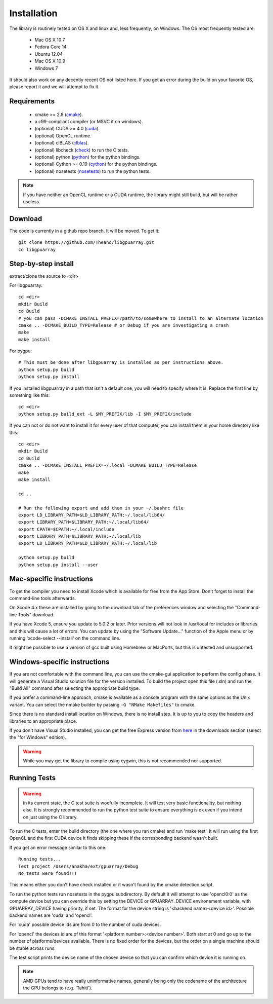 Installation
============

The library is routinely tested on OS X and linux and, less
frequently, on Windows.  The OS most frequently tested are:

 - Mac OS X 10.7
 - Fedora Core 14
 - Ubuntu 12.04
 - Mac OS X 10.9
 - Windows 7

It should also work on any decently recent OS not listed here. If you
get an error during the build on your favorite OS, please report it
and we will attempt to fix it.

Requirements
------------

 - cmake >= 2.8 (cmake_).
 - a c99-compliant compiler (or MSVC if on windows).

 - (optional) CUDA >= 4.0 (cuda_).
 - (optional) OpenCL runtime.
 - (optional) clBLAS (clblas_).
 - (optional) libcheck (check_) to run the C tests.
 - (optional) python (python_) for the python bindings.
 - (optional) Cython >= 0.19 (cython_) for the python bindings.
 - (optional) nosetests (nosetests_) to run the python tests.

.. note::
   If you have neither an OpenCL runtime or a CUDA runtime, the
   library might still build, but will be rather useless.

Download
--------

The code is currently in a github repo branch. It will be moved. To
get it:
::

  git clone https://github.com/Theano/libgpuarray.git
  cd libgpuarray

Step-by-step install
--------------------

extract/clone the source to <dir>

For libgpuarray:
::

  cd <dir>
  mkdir Build
  cd Build
  # you can pass -DCMAKE_INSTALL_PREFIX=/path/to/somewhere to install to an alternate location
  cmake .. -DCMAKE_BUILD_TYPE=Release # or Debug if you are investigating a crash
  make
  make install

For pygpu:
::

  # This must be done after libgpuarray is installed as per instructions above.
  python setup.py build
  python setup.py install

If you installed libgpuarray in a path that isn't a default one, you
will need to specify where it is. Replace the first line by something
like this:
::

  cd <dir>
  python setup.py build_ext -L $MY_PREFIX/lib -I $MY_PREFIX/include


If you can not or do not want to install it for every user of that
computer, you can install them in your home directory like this:
::

  cd <dir>
  mkdir Build
  cd Build
  cmake .. -DCMAKE_INSTALL_PREFIX=~/.local -DCMAKE_BUILD_TYPE=Release
  make
  make install

  cd ..

  # Run the following export and add them in your ~/.bashrc file
  export LD_LIBRARY_PATH=$LD_LIBRARY_PATH:~/.local/lib64/
  export LIBRARY_PATH=$LIBRARY_PATH:~/.local/lib64/
  export CPATH=$CPATH:~/.local/include
  export LIBRARY_PATH=$LIBRARY_PATH:~/.local/lib
  export LD_LIBRARY_PATH=$LD_LIBRARY_PATH:~/.local/lib

  python setup.py build
  python setup.py install --user


Mac-specific instructions
-------------------------

To get the compiler you need to install Xcode which is available for
free from the App Store.  Don't forget to install the command-line
tools afterwards.

On Xcode 4.x these are installed by going to the download tab of the
preferences window and selecting the "Command-line Tools" download.

If you have Xcode 5, ensure you update to 5.0.2 or later.  Prior
versions will not look in /usr/local for includes or libraries and
this will cause a lot of errors.  You can update by using the
"Software Update..." function of the Apple menu or by running
'xcode-select --install' on the command line.

It might be possible to use a version of gcc built using Homebrew or
MacPorts, but this is untested and unsupported.

Windows-specific instructions
-----------------------------

If you are not comfortable with the command line, you can use the
cmake-gui application to perform the config phase.  It will generate a
Visual Studio solution file for the version installed.  To build the
project open this file (.sln) and run the "Build All" command after
selecting the appropriate build type.

If you prefer a command-line approach, cmake is available as a console
program with the same options as the Unix variant.  You can select the
nmake builder by passing ``-G "NMake Makefiles"`` to cmake.

Since there is no standard install location on Windows, there is no
install step.  It is up to you to copy the headers and libraries to an
appropriate place.

If you don't have Visual Studio installed, you can get the free Express version from `here <http://www.visualstudio.com/>`_ in the downloads section (select the "for Windows" edition).

.. warning::
   While you may get the library to compile using cygwin, this is not
   recommended nor supported.

Running Tests
-------------

.. warning::

   In its current state, the C test suite is woefully incomplete.  It
   will test very basic functionality, but nothing else.  It is
   strongly recommended to run the python test suite to ensure
   everything is ok even if you intend on just using the C library.

To run the C tests, enter the build directory (the one where you ran
cmake) and run 'make test'.  It will run using the first OpenCL and
the first CUDA device it finds skipping these if the corresponding
backend wasn't built.

If you get an error message similar to this one:

::

  Running tests...
  Test project /Users/anakha/ext/gpuarray/Debug
  No tests were found!!!

This means either you don't have check installed or it wasn't found by
the cmake detection script.

To run the python tests run nosetests in the pygpu subdirectory.  By
default it will attempt to use 'opencl0:0' as the compute device but
you can override this by setting the DEVICE or GPUARRAY_DEVICE
environement variable, with GPUARRAY_DEVICE having priority, if set.
The format for the device string is '<backend name><device id>'.
Possible backend names are 'cuda' and 'opencl'.

For 'cuda' possible device ids are from 0 to the number of cuda
devices.

For 'opencl' the devices id are of this format '<platform
number>:<device number>'.  Both start at 0 and go up to the number of
platforms/devices available.  There is no fixed order for the devices,
but the order on a single machine should be stable across runs.

The test script prints the device name of the chosen device so that
you can confirm which device it is running on.

.. note::

   AMD GPUs tend to have really uninformative names, generally being
   only the codename of the architecture the GPU belongs to (e.g.
   'Tahiti').

.. _cmake: http://cmake.org/

.. _clblas: https://github.com/clMathLibraries/clBLAS

.. _cuda: https://developer.nvidia.com/category/zone/cuda-zone

.. _check: http://check.sourceforge.net/

.. _python: http://python.org/

.. _cython: http://cython.org/

.. _nosetests: http://nose.readthedocs.org/en/latest/
